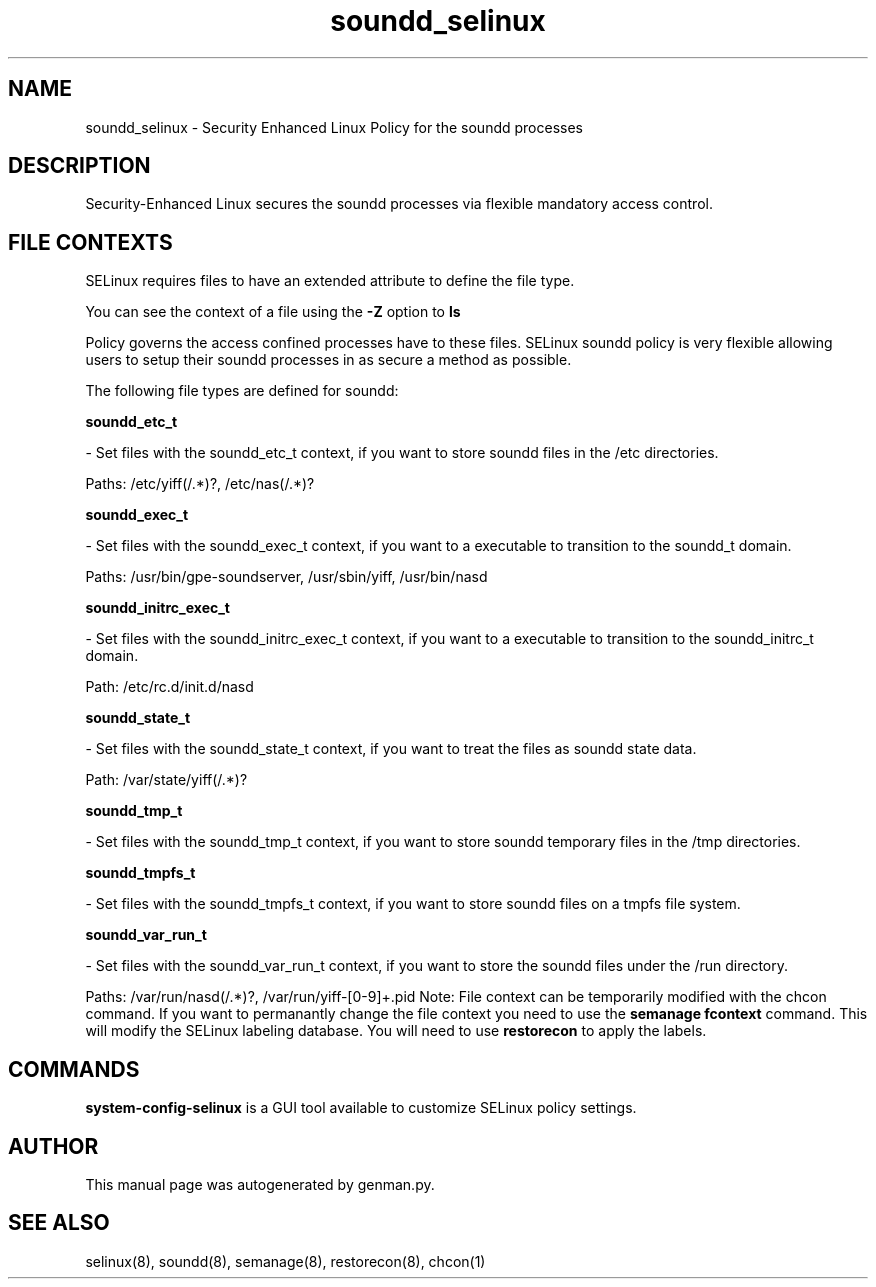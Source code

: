 .TH  "soundd_selinux"  "8"  "soundd" "dwalsh@redhat.com" "soundd SELinux Policy documentation"
.SH "NAME"
soundd_selinux \- Security Enhanced Linux Policy for the soundd processes
.SH "DESCRIPTION"

Security-Enhanced Linux secures the soundd processes via flexible mandatory access
control.  
.SH FILE CONTEXTS
SELinux requires files to have an extended attribute to define the file type. 
.PP
You can see the context of a file using the \fB\-Z\fP option to \fBls\bP
.PP
Policy governs the access confined processes have to these files. 
SELinux soundd policy is very flexible allowing users to setup their soundd processes in as secure a method as possible.
.PP 
The following file types are defined for soundd:


.EX
.B soundd_etc_t 
.EE

- Set files with the soundd_etc_t context, if you want to store soundd files in the /etc directories.

.br
Paths: 
/etc/yiff(/.*)?, /etc/nas(/.*)?

.EX
.B soundd_exec_t 
.EE

- Set files with the soundd_exec_t context, if you want to a executable to transition to the soundd_t domain.

.br
Paths: 
/usr/bin/gpe-soundserver, /usr/sbin/yiff, /usr/bin/nasd

.EX
.B soundd_initrc_exec_t 
.EE

- Set files with the soundd_initrc_exec_t context, if you want to a executable to transition to the soundd_initrc_t domain.

.br
Path: 
/etc/rc\.d/init\.d/nasd

.EX
.B soundd_state_t 
.EE

- Set files with the soundd_state_t context, if you want to treat the files as soundd state data.

.br
Path: 
/var/state/yiff(/.*)?

.EX
.B soundd_tmp_t 
.EE

- Set files with the soundd_tmp_t context, if you want to store soundd temporary files in the /tmp directories.


.EX
.B soundd_tmpfs_t 
.EE

- Set files with the soundd_tmpfs_t context, if you want to store soundd files on a tmpfs file system.


.EX
.B soundd_var_run_t 
.EE

- Set files with the soundd_var_run_t context, if you want to store the soundd files under the /run directory.

.br
Paths: 
/var/run/nasd(/.*)?, /var/run/yiff-[0-9]+\.pid
Note: File context can be temporarily modified with the chcon command.  If you want to permanantly change the file context you need to use the 
.B semanage fcontext 
command.  This will modify the SELinux labeling database.  You will need to use
.B restorecon
to apply the labels.

.SH "COMMANDS"

.PP
.B system-config-selinux 
is a GUI tool available to customize SELinux policy settings.

.SH AUTHOR	
This manual page was autogenerated by genman.py.

.SH "SEE ALSO"
selinux(8), soundd(8), semanage(8), restorecon(8), chcon(1)

